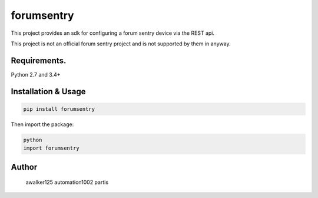 forumsentry
===========

.. image:: https://circleci.com/gh/awalker125/forumsentry-sdk-for-python.svg?style=shield
    :target: https://circleci.com/gh/awalker125/forumsentry-sdk-for-python
    :alt: CI Status

.. image:: https://codecov.io/gh/awalker125/forumsentry-sdk-for-python/branch/master/graph/badge.svg
    :target: https://codecov.io/gh/awalker125/forumsentry-sdk-for-python
    :alt: Code Coverage

.. image:: https://badge.fury.io/py/forumsentry.svg
    :target: https://badge.fury.io/py/forumsentry
    :alt: PyPi PAckage

.. image:: https://readthedocs.org/projects/forumsentry/badge/?version=latest
    :target: http://forumsentry.readthedocs.io/en/latest/?badge=latest
    :alt: Documentation Status

This project provides an sdk for configuring a forum sentry device via the REST api.

This project is not an official forum sentry project and is not supported by them in anyway.


Requirements.
-----------------

Python 2.7 and 3.4+

Installation & Usage
-----------------

.. code:: bash

	pip install forumsentry


Then import the package:

.. code:: bash

	python
	import forumsentry







Author
-----------------

	awalker125
	automation1002
	partis


